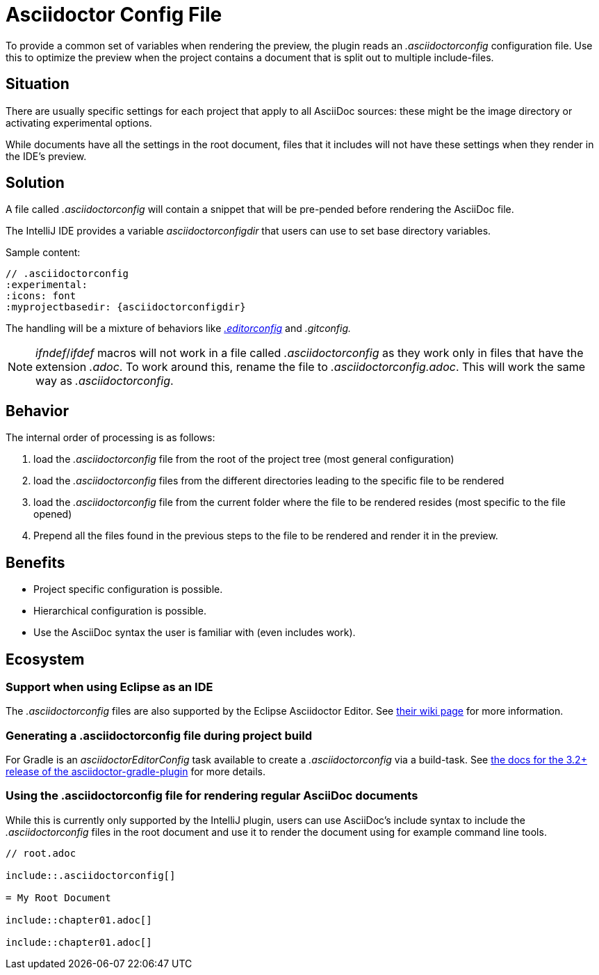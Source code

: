 = Asciidoctor Config File
:description: To provide a common set of variables when rendering the preview, the plugin reads an .asciidoctorconfig configuration file.

To provide a common set of variables when rendering the preview, the plugin reads an _.asciidoctorconfig_ configuration file.
Use this to optimize the preview when the project contains a document that is split out to multiple include-files.

== Situation

There are usually specific settings for each project that apply to all AsciiDoc sources: these might be the image directory or activating experimental options.

While documents have all the settings in the root document, files that it includes will not have these settings when they render in the IDE's preview.

== Solution

A file called _.asciidoctorconfig_ will contain a snippet that will be pre-pended before rendering the AsciiDoc file.

The IntelliJ IDE provides a variable _asciidoctorconfigdir_ that users can use to set base directory variables.

Sample content:

[source,asciidoc]
----
// .asciidoctorconfig
:experimental:
:icons: font
:myprojectbasedir: {asciidoctorconfigdir}
----

The handling will be a mixture of behaviors like https://editorconfig.org/[_.editorconfig_] and _.gitconfig._

[NOTE]
====
_ifndef_/_ifdef_ macros will not work in a file called _.asciidoctorconfig_ as they work only in files that have the extension _.adoc_.
To work around this, rename the file to _.asciidoctorconfig.adoc_.
This will work the same way as _.asciidoctorconfig_.
====

== Behavior

The internal order of processing is as follows:

. load the _.asciidoctorconfig_ file from the root of the project tree (most general configuration)
. load the _.asciidoctorconfig_ files from the different directories leading to the specific file to be rendered
. load the _.asciidoctorconfig_ file from the current folder where the file to be rendered resides (most specific to the file opened)
. Prepend all the files found in the previous steps to the file to be rendered and render it in the preview.

== Benefits

* Project specific configuration is possible.
* Hierarchical configuration is possible.
* Use the AsciiDoc syntax the user is familiar with (even includes work).

== Ecosystem

=== Support when using Eclipse as an IDE

The _.asciidoctorconfig_ files are also supported by the Eclipse Asciidoctor Editor. See https://github.com/de-jcup/eclipse-asciidoctor-editor/wiki/Asciidoctor-configfiles[their wiki page] for more information.

=== Generating a .asciidoctorconfig file during project build

For Gradle is an _asciidoctorEditorConfig_ task available to create a _.asciidoctorconfig_ via a build-task.
See https://github.com/asciidoctor/asciidoctor-gradle-plugin/blob/master/docs/src/docs/asciidoc/parts/asciidoctoreditorconfig-plugin.adoc[the docs for the 3.2+ release of the asciidoctor-gradle-plugin] for more details.

=== Using the .asciidoctorconfig file for rendering regular AsciiDoc documents

While this is currently only supported by the IntelliJ plugin, users can use AsciiDoc's include syntax to include the _.asciidoctorconfig_ files in the root document and use it to render the document using for example command line tools.

[source,asciidoc]
----
// root.adoc

\include::.asciidoctorconfig[]

= My Root Document

\include::chapter01.adoc[]

\include::chapter01.adoc[]
----


